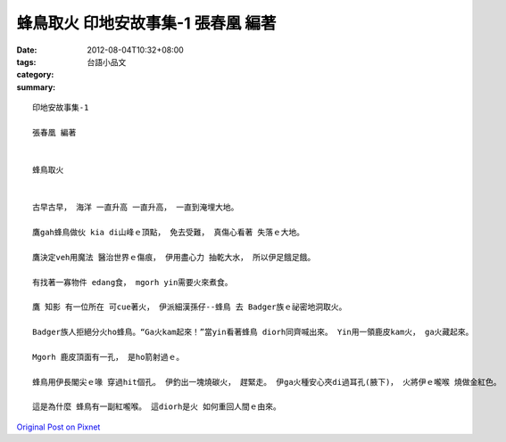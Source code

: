 蜂鳥取火  印地安故事集-1 張春凰 編著
###################################################

:date: 2012-08-04T10:32+08:00
:tags: 
:category: 台語小品文
:summary: 


:: 

  印地安故事集-1

  張春凰 編著


  蜂鳥取火


  古早古早， 海洋 一直升高 一直升高， 一直到淹埋大地。

  鷹gah蜂鳥做伙 kia di山峰ｅ頂點， 免去受難， 真傷心看著 失落ｅ大地。

  鷹決定veh用魔法 醫治世界ｅ傷痕， 伊用盡心力 抽乾大水， 所以伊足餓足餓。

  有找著一寡物件 edang食， mgorh yin需要火來煮食。

  鷹 知影 有一位所在 可cue著火， 伊派細漢孫仔--蜂鳥 去 Badger族ｅ祕密地洞取火。

  Badger族人拒絕分火ho蜂鳥。“Ga火kam起來！”當yin看著蜂鳥 diorh同齊喊出來。 Yin用一領鹿皮kam火， ga火藏起來。

  Mgorh 鹿皮頂面有一孔， 是ho箭射過ｅ。

  蜂鳥用伊長閣尖ｅ喙 穿過hit個孔。 伊釣出一塊燒碳火， 趕緊走。 伊ga火種安心夾di過耳孔(腋下)， 火將伊ｅ嚨喉 燒做金紅色。

  這是為什麼 蜂鳥有一副紅嚨喉。 這diorh是火 如何重回人間ｅ由來。



`Original Post on Pixnet <http://daiqi007.pixnet.net/blog/post/37866497>`_